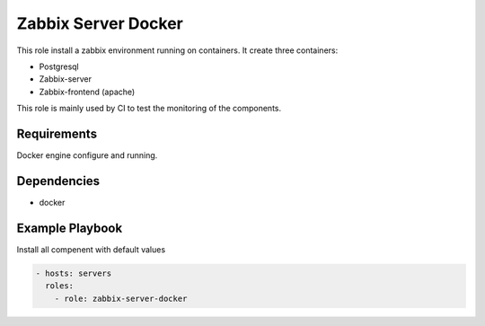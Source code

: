 Zabbix Server Docker
====================

This role install a zabbix environment running on containers. It create three containers:

- Postgresql
- Zabbix-server
- Zabbix-frontend (apache)

This role is mainly used by CI to test the monitoring of the components.

Requirements
------------

Docker engine configure and running.

Dependencies
------------

- docker

Example Playbook
----------------

Install all compenent with default values

.. code::

  - hosts: servers
    roles:
      - role: zabbix-server-docker
